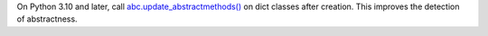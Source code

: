 On Python 3.10 and later, call `abc.update_abstractmethods() <https://docs.pytho.
org/3.10/library/abc.html#abc.update_abstractmethods>`_ on dict classes after creation.
This improves the detection of abstractness.
